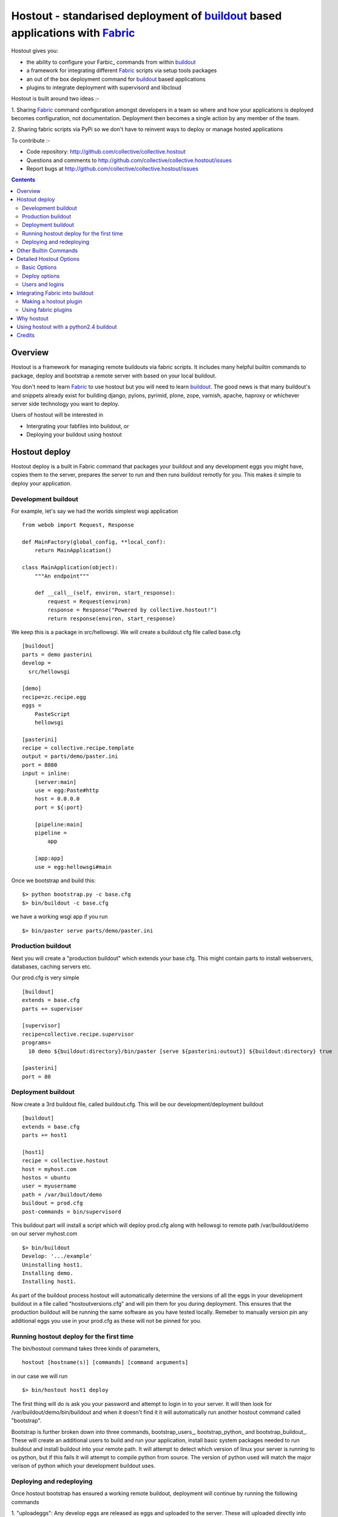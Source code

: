 Hostout - standarised deployment of buildout_ based applications with Fabric_
=============================================================================

Hostout gives you:

- the ability to configure your Farbic_ commands from within buildout_
- a framework for integrating different Fabric_ scripts via setup tools packages
- an out of the box deployment command for buildout_ based applications
- plugins to integrate deployment with supervisord and libcloud

Hostout is built around two ideas :-

1. Sharing Fabric_ command configuration amongst developers in a team
so where and how your applications is deployed becomes configuration, not
documentation. Deployment then becomes a single action by any member of the team.

2. Sharing fabric scripts via PyPi so we don't have to reinvent ways
to deploy or manage hosted applications

To contribute :-

- Code repository: http://github.com/collective/collective.hostout
- Questions and comments to http://github.com/collective/collective.hostout/issues
- Report bugs at http://github.com/collective/collective.hostout/issues

.. contents::


Overview
********

Hostout is a framework for managing remote buildouts via fabric scripts. It
includes many helpful builtin commands to package, deploy and bootstrap a
remote server with based on your local buildout.

You don't need to learn Fabric_ to use hostout but you will need to learn buildout_.
The good news is that many buildout's and snippets already exist for building django,
pylons, pyrimid, plone, zope, varnish, apache, haproxy or whichever server side
technology you want to deploy.

Users of hostout will be interested in

- Intergrating your fabfiles into buildout, or
- Deploying your buildout using hostout


Hostout deploy
**************

Hostout deploy is a built in Fabric command that packages your buildout and
any development eggs you might have, copies them to the server, prepares
the server to run and then runs buildout remotly for you. This makes it simple
to deploy your application.

Development buildout
--------------------

For example, let's say we had the worlds simplest wsgi application ::
    
    from webob import Request, Response
    
    def MainFactory(global_config, **local_conf):
        return MainApplication()
    
    class MainApplication(object):
        """An endpoint"""
        
        def __call__(self, environ, start_response):
            request = Request(environ)
            response = Response("Powered by collective.hostout!")
            return response(environ, start_response)
 
We keep this is a package in src/hellowsgi.
We will create a buildout cfg file called base.cfg ::

    [buildout]
    parts = demo pasterini
    develop =
      src/hellowsgi
    
    [demo]
    recipe=zc.recipe.egg
    eggs =
        PasteScript
        hellowsgi    
    
    [pasterini]
    recipe = collective.recipe.template
    output = parts/demo/paster.ini
    port = 8080
    input = inline:
        [server:main]
        use = egg:Paste#http
        host = 0.0.0.0
        port = ${:port}
        
        [pipeline:main]
        pipeline =
            app
        
        [app:app]
        use = egg:hellowsgi#main

Once we bootstrap and build this::

  $> python bootstrap.py -c base.cfg
  $> bin/buildout -c base.cfg
  
we have a working wsgi app if you run ::

  $> bin/paster serve parts/demo/paster.ini
  
Production buildout
-------------------

Next you will create a "production buildout" which extends your base.cfg.
This might contain parts to install webservers, databases, caching servers etc.

Our prod.cfg is very simple ::

  [buildout]
  extends = base.cfg
  parts += supervisor
  
  [supervisor]
  recipe=collective.recipe.supervisor
  programs=
    10 demo ${buildout:directory}/bin/paster [serve ${pasterini:outout}] ${buildout:directory} true

  [pasterini]
  port = 80


Deployment buildout
-------------------

Now create a 3rd buildout file, called buildout.cfg. This will be our development/deployment
buildout ::

    [buildout]
    extends = base.cfg
    parts += host1
     
    [host1]
    recipe = collective.hostout
    host = myhost.com
    hostos = ubuntu
    user = myusername
    path = /var/buildout/demo
    buildout = prod.cfg
    post-commands = bin/supervisord
    
This buildout part will install a script which will deploy prod.cfg
along with hellowsgi to remote path /var/buildout/demo on our server myhost.com ::

  $> bin/buildout
  Develop: '.../example'
  Uninstalling host1.
  Installing demo.
  Installing host1.

As part of the buildout process hostout will automatically determine the
versions of all the eggs in your development buildout in a file
called "hostoutversions.cfg" and will pin them for
you during deployment. This ensures that the production buildout will
be running the same software as you have tested locally. Remeber to
manually version pin any additional eggs you use in your prod.cfg
as these will not be pinned for you.

Running hostout deploy for the first time
-----------------------------------------

The bin/hostout command takes three kinds of parameters, ::

 hostout [hostname(s)] [commands] [command arguments]
 
in our case we will run ::

 $> bin/hostout host1 deploy
 
The first thing will do is ask you your password and attempt to login in to your
server. It will then look for /var/buildout/demo/bin/buildout and when it doesn't
find it it will automatically run another hostout command called "bootstrap".

Bootstrap is further broken down into three commands, bootstrap_users_,
bootstrap_python_ and bootstrap_buildout_. These will create an additional users
to build and run your application, install basic system packages needed to
run buildout and install buildout into your remote path. It will attempt to
detect which version of linux your server is running to os python, but if this
fails it will attempt to compile python from source. The version of python used
will match the major verison of python which your development buildout uses.

Deploying and redeploying
-------------------------

Once hostout bootstrap has ensured a working remote buildout, deployment will continue
by running the following commands
  
1. "uploadeggs": Any develop eggs are released as eggs and uploaded to the server. These will
uploaded directly into the buildouts buidout-cache/downloads/dist directory which buildout
uses find packages before looking up the package index. It's very important your development
packages package properly by including all the relevent files. The easiest way to do this
is by using source control, checking in all your source files and installing the relevent
setuptools plugin for your source control. e.g. for git do "easy_install setuptools-git"
  
2. "uploadbuildout": The relevent .cfg files and any files/directories in the "include"
paramater are synced to the remote server.
  
3. "buildout": The uploaded production buildout is run on the remote server.

If you continue to develop your application you can run hostout deploy each time
and it will only upload the eggs that have changed and buildout will only reinstall
changed parts of the buildout.

In our example above deployment would look something like this ::

    $> bin/hostout host1 deploy
    running clean
    ...
    creating '...example-0.0.0dev_....egg' and adding '...' to it
    ...
    Hostout: Running command 'predeploy' from 'collective.hostout'
    ...
    Hostout: Running command 'uploadeggs' from 'collective.hostout'
    Hostout: Preparing eggs for transport
    Hostout: Develop egg src/demo changed. Releasing with hash ...
    Hostout: Eggs to transport:
    	demo = 0.0.0dev-...
    Hostout: Wrote versions to host1.cfg
    ...
    Hostout: Running command 'uploadbuildout' from 'collective.hostout'
    ...
    Hostout: Running command 'buildout' from 'collective/hostout'
    ...
    Hostout: Running command 'postdeploy' from 'collective/hostout'
    ...

Now if you visit myhost.com you will see your web application shared with the world

Other Builtin Commands
**********************

Hostout comes with a set of helpful commands. You can show this list by
not specifying any command at all. The list of commands will vary depending
on what fabfiles your hostout references. ::

 $> bin/hostout host1
 cmdline is: bin/hostout host1 [host2...] [all] cmd1 [cmd2...] [arg1 arg2...]
 Valid commands are:
   bootstrap        : Install python and users needed to run buildout
   buildout         : Run the buildout on the remote server
   deploy           : predeploy, uploadeggs, uploadbuildout, buildout and then postdeploy
   postdeploy       : Perform any final plugin tasks
   predeploy        : Install buildout and its dependencies if needed. Hookpoint for plugins
   setupusers       : create buildout and the effective user and allow hostout access
   setowners        : Ensure ownership and permissions are correct on buildout and cache
   run              : Execute cmd on remote as login user
   sudo             : Execute cmd on remote as root user
   uploadbuildout   : Upload buildout pinned to local picked versions + uploaded eggs
   uploadeggs       : Any develop eggs are released as eggs and uploaded to the server


The run command is helpful to run quick remote commands as the buildout user on the remote host ::

 $> bin/hostout host1 run pwd
 Hostout: Running command 'run' from collective.hostout
 Logging into the following hosts as root:
     127.0.0.1
 [127.0.0.1] run: sh -c "cd /var/host1 && pwd"
 [127.0.0.1] out: ...
 Done.

We can also use our login user and password to run quick sudo commands ::

 $> bin/hostout host1 sudo cat /etc/hosts 
 Hostout: Running command 'sudo' from collective.hostout
 Logging into the following hosts as root:
     127.0.0.1
 [127.0.0.1] run: sh -c "cd /var/host1 && cat/etc/hosts" 
 [127.0.0.1] out: ...
 Done.


Detailed Hostout Options
************************

Basic Options
-------------

host
  the IP or hostname of the host to deploy to. by default it will connect to port 22 using ssh.
  You can override the port by using hostname:port

user
  The user which hostout will attempt to login to your host as. Will read a users ssh config to get a default.

password
  The password for the login user. If not given then hostout will ask each time.
  
identity-file
  A public key for the login user.

extends 
  Specifies another part which contains defaults for this hostout
  
fabfiles
  Path to fabric files that contain commands which can then be called from the hostout
  script. Commands can access hostout options via hostout.options from the fabric environment.


Deploy options
--------------

buildout
  The configuration file you which to build on the remote host. Note this doesn't have
  to be the same .cfg as the hostout section is in but the versions of the eggs will be determined
  from the buildout with the hostout section in. Defaults to buildout.cfg
  

path
  The absolute path on the remote host where the buildout will be created.
  Defaults to ~${hostout:effective-user}/buildout

pre-commands
  A series of shell commands executed as root before the buildout is run. You can use this 
  to shut down your application. If these commands fail they will be ignored.
  
post-commands
  A series of shell commands executed as root after the buildout is run. You can use this 
  to startup your application. If these commands fail they will be ignored.
  
sudo-parts
  Buildout parts which will be installed after the main buildout has been run. These will be run
  as root.

parts
  Runs the buildout with a parts value equal to this
  
include
  Additional configuration files or directories needed to run this buildout
   
buildout-cache
  If you want to override the default location for the buildout-cache on the host

python-version
  The version of python to install during bootstrapping. Defaults to version
  used in the local buildout.


Users and logins
----------------

#TODO

effective-user
  This user will own the buildouts var files. This allows the application to write to database files
  in the var directory but not be allowed to write to any other part of teh buildout code.
  
buildout-user
  The user which will own the buildout files. During bootstrap this user will be created and be given a ssh key
  such that hostout can login and run buildout using this account.

buildout-group
  A group which will own the buildout files including the var files. This group is created if needed in the bootstrap
  command.



Integrating Fabric into buildout
********************************

Hostout uses fabric files. Fabric is an easy way to write python that
calls commands on a host over ssh.


Here is a basic fabfile which will echo two variables on the remote server.


>>> write('fabfile.py',"""
...
... from fabric import api
... from fabric.api import run
...
... def echo(cmdline1):
...    option1 = api.env.option1
...    run("echo '%s %s'" % (option1, cmdline1) )
...
... """)

Using hostout we can predefine some of the fabric scripts parameters
as well as install the fabric runner. Each hostout part in your buildout.cfg
represents a connection to a server at a given path.

>>> write('buildout.cfg',
... """
... [buildout]
... parts = host1
...
... [host1]
... recipe = collective.hostout
... host = 127.0.0.1:10022
... fabfiles = fabfile.py
... option1 = buildout
... user = root
... password = root
... path = /var/host1
...
... """ )

If you don't include your password you will be prompted for it later.    

When we run buildout a special fabric runner will be installed called bin/hostout

>>> print system('bin/buildout -N')
Installing host1.
Generated script '/sample-buildout/bin/hostout'.


>>> print system('bin/hostout')
cmdline is: bin/hostout host1 [host2...] [all] cmd1 [cmd2...] [arg1 arg2...]
Valid hosts are: host1

We can run our fabfile by providing the

 - host which refers to the part name in buildout.cfg.
 
 - command which refers to the method name in the fabfile
 
 - any other options we want to pass to the command
 
Note: We can run multiple commands on one or more hosts using a single commandline.

In our example

>>> print system('bin/hostout host1 echo "is cool"')
Hostout: Running command 'echo' from 'fabfile.py'
Logging into the following hosts as root:
    127.0.0.1
[127.0.0.1] run: echo 'cd /var/host1 && buildout is cool'
[127.0.0.1] out: ...
Done.

Note that we combined information from our buildout with
commandline paramaters to determine the exact command sent
to our server.

Making a hostout plugin
-----------------------

It can be very helpful to package up our fabfiles for others to use.

Hostout Plugins are eggs with three parts :-

1. Fabric script

2. A zc.buildout recipe to initialise the parameters of the fabric file commands

3. Entry points for both the recipe and the fabric scripts

>>>    entry_points = {'zc.buildout': ['default = hostout.myplugin:Recipe',],
...                    'fabric': ['fabfile = hostout.myplugin.fabfile']
...                    },

Once packaged and released others can add your plugin to their hostout e.g.

>>> write('buildout.cfg',
... """
... [buildout]
... parts = host1
...
... [host1]
... recipe = collective.hostout
... extends = hostout.myplugin
... param1 = blah
... """ )

>>> print system('bin/buildout')

>>> print system('bin/hostout host1')
cmdline is: bin/hostout host1 [host2...] [all] cmd1 [cmd2...] [arg1 arg2...]
Valid commands are:
...
   mycommand        : example of command from hostout.myplugin


#TODO Example of echo plugin


Using fabric plugins
--------------------

You use commands others have made via the extends option.
Name a buildout recipe egg in the extends option and buildout will download
and merge any fabfiles and other configuration options from that recipe into
your current hostout configuration.  The following are examples of builtin
plugins.  Others are available on pypi.

hostout.cloud_
  Will create VM instances automatically for you on many popular hosting services such
  as Amazon, Rackspace and Slicehost

hostout.supervisor_
  Will stop a supervisor before buildout is run and restart it afterwards. It provides
  some short commands to quickly manage your applications from your hostout
  commandline


.. _hostout.cloud: http://pypi.python.org/pypi/hostout.cloud
.. _hostout.supervisor: http://pypi.python.org/pypi/hostout.supervisor




Why hostout
***********

Managing multiple environments can be a real pain and a barrier to development.
Hostout puts all of the settings for all of your environments in an easy-to-manage format.

Compared to

SilverLining
 Hostout allows you to deploy many different kinds of applications instead of just wsgi based
 python apps. Buildout lets you define the installation of alomost any kind of application.
 
Puppet
 TODO
 
mr.awesome
 TODO
 
Fabric
 TODO
 
Egg Proxies
   TODO

 

Using hostout with a python2.4 buildout
***************************************

Hostout itself requires python2.6. However it is possible to use hostout with
a buildout that requires python 2.4 by using buildout's support for different
python interpretters.

>>> write('buildout.cfg',
... """
... [buildout]
... parts = host1
...
... [host1]
... recipe = collective.hostout
... host = 127.0.0.1:10022
... python = python26
...
... [python26]
... executalble = /path/to/your/python2.6/binary
...
... """ )

or alternatively if you don't want to use your local python you can get buildoit to
build it for you.


>>> write('buildout.cfg',
... """
... [buildout]
... parts = host1
...
... [host1]
... recipe = collective.hostout
... host = 127.0.0.1:10022
... python = python26
...
... [python26]
... recipe = zc.recipe.cmmi
... url = http://www.python.org/ftp/python/2.6.1/Python-2.6.1.tgz
... executable = ${buildout:directory}/parts/python/bin/python2.6
... extra_options=
...    --enable-unicode=ucs4
...    --with-threads
...    --with-readline
...
... """ )



Credits
*******

Dylan Jay ( software at pretaweb_ dot com )


.. _recipe: http://pypi.python.org/pypi/zc.buildout#recipes
.. _fabric: http://fabfile.org
.. _Fabric: http://fabfile.org
.. _buildout: http://www.buildout.org
.. _pretaweb: http://www.pretaweb.com



